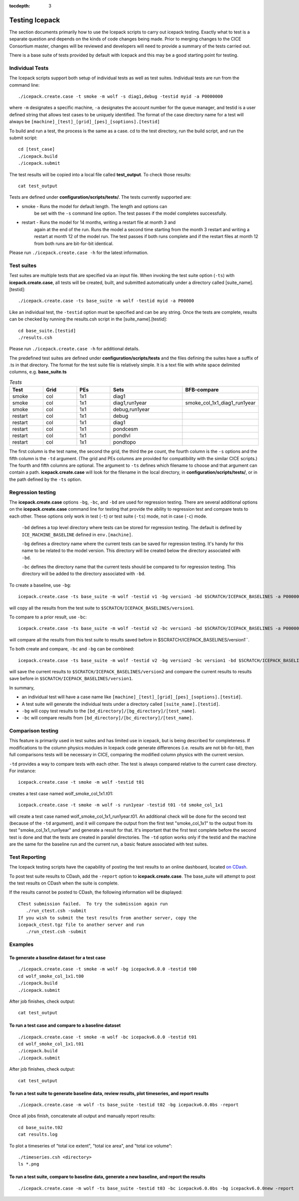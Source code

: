 :tocdepth: 3

.. _testing:

Testing Icepack
================

The section documents primarily how to use the Icepack scripts to carry 
out icepack testing.  Exactly what to test is a separate question and
depends on the kinds of code changes being made.  Prior to merging
changes to the CICE Consortium master, changes will be reviewed and
developers will need to provide a summary of the tests carried out.

There is a base suite of tests provided by default with Icepack and this
may be a good starting point for testing.


.. _indtests:

Individual Tests
----------------

The Icepack scripts support both setup of individual tests as well as test suites.  Individual
tests are run from the command line::

  ./icepack.create.case -t smoke -m wolf -s diag1,debug -testid myid -a P0000000

where ``-m`` designates a specific machine, ``-a`` designates the account number 
for the queue manager, and testid is a user defined string that allows
test cases to be uniquely identified.
The format of the case directory name for a test will always be 
``[machine]_[test]_[grid]_[pes]_[soptions].[testid]``

To build and run a test, the process is the same as a case.  cd to the 
test directory, run the build script, and run the submit script::

 cd [test_case]
 ./icepack.build
 ./icepack.submit

The test results will be copied into a local file called **test_output**.
To check those results::

 cat test_output

Tests are defined under **configuration/scripts/tests/**.  The tests currently supported are:

-  smoke   - Runs the model for default length.  The length and options can
            be set with the ``-s`` command line option.  The test passes if the
            model completes successfully.
-  restart - Runs the model for 14 months, writing a restart file at month 3 and
            again at the end of the run.  Runs the model a second time starting from the
            month 3 restart and writing a restart at month 12 of the model run.
            The test passes if both runs complete and
            if the restart files at month 12 from both runs are bit-for-bit identical.

Please run ``./icepack.create.case -h`` for the latest information.

.. _testsuites:

Test suites
-----------

Test suites are multiple tests that are specified via
an input file.  When invoking the test suite option (``-ts``) with **icepack.create.case**,
all tests will be created, built, and submitted automatically under
a directory called [suite_name].[testid]::

  ./icepack.create.case -ts base_suite -m wolf -testid myid -a P00000

Like an individual test, the ``-testid`` option must be specified and can be any 
string.  Once the tests are complete, results can be checked by running the
results.csh script in the [suite_name].[testid]::

  cd base_suite.[testid]
  ./results.csh

Please run ``./icepack.create.case -h`` for additional details.

The predefined test suites are defined under **configuration/scripts/tests** and the files defining 
the suites
have a suffix of .ts in that directory.  The format for the test suite file is relatively simple.  
It is a text file with white space delimited 
columns, e.g. **base_suite.ts**

.. _tab-test:

.. csv-table:: *Tests*
   :header: "Test", "Grid", "PEs", "Sets", "BFB-compare"
   :widths: 7, 7, 7, 15, 15

   "smoke", "col", "1x1", "diag1", ""
   "smoke", "col", "1x1", "diag1,run1year", "smoke_col_1x1_diag1_run1year"
   "smoke", "col", "1x1", "debug,run1year", ""
   "restart", "col", "1x1", "debug", ""
   "restart", "col", "1x1", "diag1", ""
   "restart", "col", "1x1", "pondcesm", ""
   "restart", "col", "1x1", "pondlvl", ""
   "restart", "col", "1x1", "pondtopo", ""

The first column is the test name, the second the grid, the third the pe count, the fourth column is
the ``-s`` options and the fifth column is the ``-td`` argument. (The grid and PEs columns are provided 
for compatibility with the similar CICE scripts.)  The fourth and fifth columns are optional.
The argument to ``-ts`` defines which filename to choose and that argument can contain a path.  
**icepack.create.case** 
will look for the filename in the local directory, in **configuration/scripts/tests/**, or in the path defined
by the ``-ts`` option.

.. _regtesting:

Regression testing
------------------

The **icepack.create.case** options ``-bg``, ``-bc``, and ``-bd`` are used for regression testing.
There are several additional options on the **icepack.create.case** command line for testing that
provide the ability to regression test and compare tests to each other.  These options only
work in test (``-t``) or test suite (``-ts``) mode, not in case (``-c``) mode.

  ``-bd`` defines a top level directory where tests can be stored for regression testing.  The
  default is defined by ``ICE_MACHINE_BASELINE`` defined in ``env.[machine]``.
  
  ``-bg`` defines a directory name where the current tests can be saved for regression testing.  
  It's handy for this name to be related to the model version.  This directory will be created
  below the directory associated with ``-bd``.
  
  ``-bc`` defines the directory name that the current tests should be compared to for regression 
  testing.  This directory will be added to the directory associated with ``-bd``.
  
To create a baseline, use ``-bg``::

  icepack.create.case -ts base_suite -m wolf -testid v1 -bg version1 -bd $SCRATCH/ICEPACK_BASELINES -a P000000

will copy all the results from the test suite to ``$SCRATCH/ICEPACK_BASELINES/version1``.

To compare to a prior result, use ``-bc``::

  icepack.create.case -ts base_suite -m wolf -testid v2 -bc version1 -bd $SCRATCH/ICEPACK_BASELINES -a P000000

will compare all the results from this test suite to results saved before in $SCRATCH/ICEPACK_BASELINES/version1``.

To both create and compare, ``-bc`` and ``-bg`` can be combined::

  icepack.create.case -ts base_suite -m wolf -testid v2 -bg version2 -bc version1 -bd $SCRATCH/ICEPACK_BASELINES -a P000000

will save the current results to ``$SCRATCH/ICEPACK_BASELINES/version2`` and compare the current results to
results save before in ``$SCRATCH/ICEPACK_BASELINES/version1``.

In summary, 

- an individual test will have a case name like 
  ``[machine]_[test]_[grid]_[pes]_[soptions].[testid]``.
- A test suite will generate the individual tests under a directory called ``[suite_name].[testid]``.
- ``-bg`` will copy test results to the ``[bd_directory]/[bg_directory]/[test_name]``.
- ``-bc`` will compare results from  ``[bd_directory]/[bc_directory]/[test_name]``.

.. _comptesting:

Comparison testing
------------------

This feature is primarily used in test suites and has limited use in icepack, but is being
described for completeness.  If modifications to the column physics modules in
Icepack code generate differences (i.e. results are not bit-for-bit), then full 
comparisons tests will be necessary in CICE, comparing the modified column 
physics with the current version.

``-td`` provides a way to compare tests with each other.  The test is always compared relative to
the current case directory.  For instance::

  icepack.create.case -t smoke -m wolf -testid t01

creates a test case named wolf_smoke_col_1x1.t01::

  icepack.create.case -t smoke -m wolf -s run1year -testid t01 -td smoke_col_1x1

will create a test case named wolf_smoke_col_1x1_run1year.t01.  
An additional check will be done for the second test (because of the ``-td`` argument), and it will compare
the output from the first test "smoke_col_1x1" to the output from its test "smoke_col_1x1_run1year"
and generate a result for that.  It's important that the first test complete before the second test is done
and that the tests are created in parallel directories.
The ``-td`` option works only if the testid and the machine are the same for the baseline run and the 
current run, a basic feature associated with test suites.

Test Reporting
----------------------

The Icepack testing scripts have the capability of posting the test results
to an online dashboard, located `on CDash <http://my.cdash.org/index.php?project=myICEPACK>`_.

To post test suite results to CDash, add the ``-report`` option to **icepack.create.case**.
The base_suite will attempt to post the test results on CDash when the suite is complete.

If the results cannot be posted to CDash, the following information will be displayed::

 CTest submission failed.  To try the submission again run 
    ./run_ctest.csh -submit
 If you wish to submit the test results from another server, copy the 
 icepack_ctest.tgz file to another server and run 
    ./run_ctest.csh -submit

Examples
---------

To generate a baseline dataset for a test case
~~~~~~~~~~~~~~~~~~~~~~~~~~~~~~~~~~~~~~~~~~~~~~

::

  ./icepack.create.case -t smoke -m wolf -bg icepackv6.0.0 -testid t00
  cd wolf_smoke_col_1x1.t00
  ./icepack.build
  ./icepack.submit

After job finishes, check output::

  cat test_output

To run a test case and compare to a baseline dataset
~~~~~~~~~~~~~~~~~~~~~~~~~~~~~~~~~~~~~~~~~~~~~~~~~~~~

::

  ./icepack.create.case -t smoke -m wolf -bc icepackv6.0.0 -testid t01
  cd wolf_smoke_col_1x1.t01
  ./icepack.build
  ./icepack.submit

After job finishes, check output::

  cat test_output

To run a test suite to generate baseline data, review results, plot timeseries, and report results
~~~~~~~~~~~~~~~~~~~~~~~~~~~~~~~~~~~~~~~~~~~~~~~~~~~~~~~~~~~~~~~~~~~~~~~~~~~~~~~~~~~~~~~~~~~~~~~~~~~~~~~~~~~~~~

::

  ./icepack.create.case -m wolf -ts base_suite -testid t02 -bg icepackv6.0.0bs -report

Once all jobs finish, concatenate all output and manually report results::

  cd base_suite.t02
  cat results.log

To plot a timeseries of "total ice extent", "total ice area", and "total ice volume"::

  ./timeseries.csh <directory>
  ls *.png

To run a test suite, compare to baseline data, generate a new baseline, and report the results
~~~~~~~~~~~~~~~~~~~~~~~~~~~~~~~~~~~~~~~~~~~~~~~~~~~~~~~~~~~~~~~~~~~~~~~~~~~~~~~~~~~~~~~~~~~~~~~~~~~~~~~~~~~~~~~

::

  ./icepack.create.case -m wolf -ts base_suite -testid t03 -bc icepackv6.0.0bs -bg icepackv6.0.0new -report
